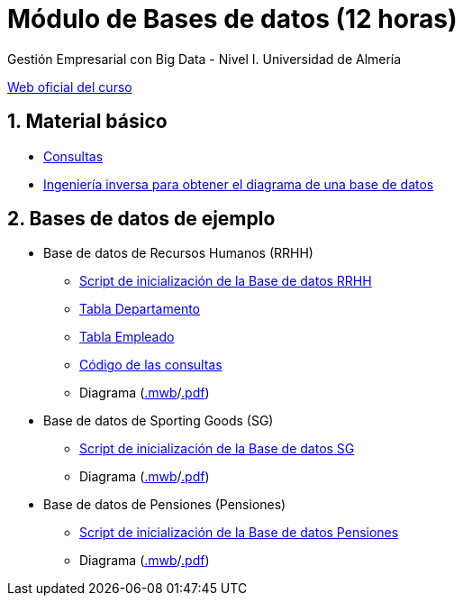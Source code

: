 = Módulo de Bases de datos (12 horas)
Gestión Empresarial con Big Data - Nivel I. Universidad de Almería
:doctype: article
:encoding: utf-8
:lang: en
:numbered:
:linkattrs:

http://ual.es/cursos/bigdata1/[Web oficial del curso]

== Material básico

* link:sql.html[Consultas, window="_blank"]
* link:SG.html[Ingeniería inversa para obtener el diagrama de una base de datos, window="_blank"]

== Bases de datos de ejemplo

* Base de datos de Recursos Humanos (RRHH)
    ** link:scripts/RRHH/RRHH.sql[Script de inicialización de la Base de datos RRHH]
    ** link:tables/RRHH/Departamento.html[Tabla Departamento, window="_blank"]
    ** link:tables/RRHH/Empleado.html[Tabla Empleado, window="_blank"]
    ** https://github.com/ualmtorres/GEBD_BD/tree/master/scripts/RRHH[Código de las consultas, window="_blank"]
    ** Diagrama (link:models/RRHH.mwb[.mwb]/link:models/RRHH.pdf[.pdf])

* Base de datos de Sporting Goods (SG)
    ** link:scripts/SG/SG.sql[Script de inicialización de la Base de datos SG]
    ** Diagrama (link:models/SG.mwb[.mwb]/link:models/SG.pdf[.pdf])

* Base de datos de Pensiones (Pensiones)
    ** link:scripts/Pensiones/Pensiones.sql[Script de inicialización de la Base de datos Pensiones]
    ** Diagrama (link:models/Pensiones.mwb[.mwb]/link:models/Pensiones.pdf[.pdf])
